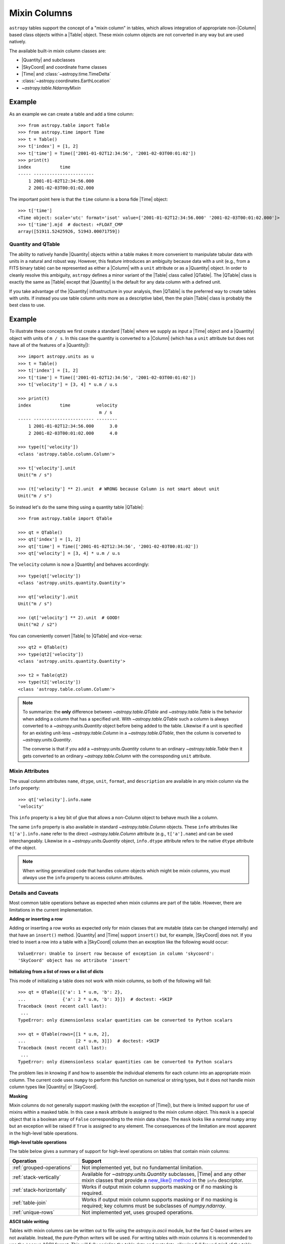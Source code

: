 .. |join| replace:: :func:`~astropy.table.join`

.. _mixin_columns:

Mixin Columns
*************

``astropy`` tables support the concept of a "mixin column" in tables, which
allows integration of appropriate non-|Column| based class objects within a
|Table| object. These mixin column objects are not converted in any way but are
used natively.

The available built-in mixin column classes are:

- |Quantity| and subclasses
- |SkyCoord| and coordinate frame classes
- |Time| and :class:`~astropy.time.TimeDelta`
- :class:`~astropy.coordinates.EarthLocation`
- `~astropy.table.NdarrayMixin`

Example
-------

.. EXAMPLE START: Using Mixin Columns in Tables

As an example we can create a table and add a time column::

  >>> from astropy.table import Table
  >>> from astropy.time import Time
  >>> t = Table()
  >>> t['index'] = [1, 2]
  >>> t['time'] = Time(['2001-01-02T12:34:56', '2001-02-03T00:01:02'])
  >>> print(t)
  index           time
  ----- -----------------------
      1 2001-01-02T12:34:56.000
      2 2001-02-03T00:01:02.000

The important point here is that the ``time`` column is a bona fide |Time|
object::

  >>> t['time']
  <Time object: scale='utc' format='isot' value=['2001-01-02T12:34:56.000' '2001-02-03T00:01:02.000']>
  >>> t['time'].mjd  # doctest: +FLOAT_CMP
  array([51911.52425926, 51943.00071759])

.. EXAMPLE END

.. _quantity_and_qtable:

Quantity and QTable
===================

The ability to natively handle |Quantity| objects within a table makes it more
convenient to manipulate tabular data with units in a natural and robust way.
However, this feature introduces an ambiguity because data with a unit
(e.g., from a FITS binary table) can be represented as either a |Column| with a
``unit`` attribute or as a |Quantity| object. In order to cleanly resolve this
ambiguity, ``astropy`` defines a minor variant of the |Table| class called
|QTable|. The |QTable| class is exactly the same as |Table| except that
|Quantity| is the default for any data column with a defined unit.

If you take advantage of the |Quantity| infrastructure in your analysis, then
|QTable| is the preferred way to create tables with units. If instead you use
table column units more as a descriptive label, then the plain |Table| class is
probably the best class to use.

Example
-------

.. EXAMPLE START: Using Quantity Columns and QTables

To illustrate these concepts we first create a standard |Table| where we supply
as input a |Time| object and a |Quantity| object with units of ``m / s``. In
this case the quantity is converted to a |Column| (which has a ``unit``
attribute but does not have all of the features of a |Quantity|)::

  >>> import astropy.units as u
  >>> t = Table()
  >>> t['index'] = [1, 2]
  >>> t['time'] = Time(['2001-01-02T12:34:56', '2001-02-03T00:01:02'])
  >>> t['velocity'] = [3, 4] * u.m / u.s

  >>> print(t)
  index           time          velocity
                                 m / s
  ----- ----------------------- --------
      1 2001-01-02T12:34:56.000      3.0
      2 2001-02-03T00:01:02.000      4.0

  >>> type(t['velocity'])
  <class 'astropy.table.column.Column'>

  >>> t['velocity'].unit
  Unit("m / s")

  >>> (t['velocity'] ** 2).unit  # WRONG because Column is not smart about unit
  Unit("m / s")

So instead let's do the same thing using a quantity table |QTable|::

  >>> from astropy.table import QTable

  >>> qt = QTable()
  >>> qt['index'] = [1, 2]
  >>> qt['time'] = Time(['2001-01-02T12:34:56', '2001-02-03T00:01:02'])
  >>> qt['velocity'] = [3, 4] * u.m / u.s

The ``velocity`` column is now a |Quantity| and behaves accordingly::

  >>> type(qt['velocity'])
  <class 'astropy.units.quantity.Quantity'>

  >>> qt['velocity'].unit
  Unit("m / s")

  >>> (qt['velocity'] ** 2).unit  # GOOD!
  Unit("m2 / s2")

You can conveniently convert |Table| to |QTable| and vice-versa::

  >>> qt2 = QTable(t)
  >>> type(qt2['velocity'])
  <class 'astropy.units.quantity.Quantity'>

  >>> t2 = Table(qt2)
  >>> type(t2['velocity'])
  <class 'astropy.table.column.Column'>

.. Note::

   To summarize: the **only** difference between `~astropy.table.QTable` and
   `~astropy.table.Table` is the behavior when adding a column that has a
   specified unit. With `~astropy.table.QTable` such a column is always
   converted to a `~astropy.units.Quantity` object before being added to the
   table. Likewise if a unit is specified for an existing unit-less
   `~astropy.table.Column` in a `~astropy.table.QTable`, then the column is
   converted to `~astropy.units.Quantity`.

   The converse is that if you add a `~astropy.units.Quantity` column to an
   ordinary `~astropy.table.Table` then it gets converted to an ordinary
   `~astropy.table.Column` with the corresponding ``unit`` attribute.

.. EXAMPLE END

.. _mixin_attributes:

Mixin Attributes
================

The usual column attributes ``name``, ``dtype``, ``unit``, ``format``, and
``description`` are available in any mixin column via the ``info`` property::

  >>> qt['velocity'].info.name
  'velocity'

This ``info`` property is a key bit of glue that allows a non-Column object to
behave much like a column.

The same ``info`` property is also available in standard
`~astropy.table.Column` objects. These ``info`` attributes like
``t['a'].info.name`` refer to the direct `~astropy.table.Column`
attribute (e.g., ``t['a'].name``) and can be used interchangeably.
Likewise in a `~astropy.units.Quantity` object, ``info.dtype``
attribute refers to the native ``dtype`` attribute of the object.

.. Note::

   When writing generalized code that handles column objects which
   might be mixin columns, you must *always* use the ``info``
   property to access column attributes.

.. _details_and_caveats:

Details and Caveats
===================

Most common table operations behave as expected when mixin columns are part of
the table. However, there are limitations in the current implementation.

**Adding or inserting a row**

Adding or inserting a row works as expected only for mixin classes that are
mutable (data can be changed internally) and that have an ``insert()`` method.
|Quantity| and |Time| support ``insert()`` but, for example, |SkyCoord| does
not. If you tried to insert a row into a table with a |SkyCoord| column then
an exception like the following would occur::

  ValueError: Unable to insert row because of exception in column 'skycoord':
  'SkyCoord' object has no attribute 'insert'

**Initializing from a list of rows or a list of dicts**

This mode of initializing a table does not work with mixin columns, so both of
the following will fail::

   >>> qt = QTable([{'a': 1 * u.m, 'b': 2},
   ...              {'a': 2 * u.m, 'b': 3}])  # doctest: +SKIP
   Traceback (most recent call last):
    ...
   TypeError: only dimensionless scalar quantities can be converted to Python scalars

   >>> qt = QTable(rows=[[1 * u.m, 2],
   ...                   [2 * u.m, 3]])  # doctest: +SKIP
   Traceback (most recent call last):
    ...
   TypeError: only dimensionless scalar quantities can be converted to Python scalars

The problem lies in knowing if and how to assemble the individual elements
for each column into an appropriate mixin column. The current code uses
``numpy`` to perform this function on numerical or string types, but it
does not handle mixin column types like |Quantity| or |SkyCoord|.

**Masking**

Mixin columns do not generally support masking (with the exception of |Time|),
but there is limited support for use of mixins within a masked table. In this
case a ``mask`` attribute is assigned to the mixin column object. This ``mask``
is a special object that is a boolean array of ``False`` corresponding to the
mixin data shape. The ``mask`` looks like a normal ``numpy`` array but an
exception will be raised if ``True`` is assigned to any element. The
consequences of the limitation are most apparent in the high-level table
operations.

**High-level table operations**

The table below gives a summary of support for high-level operations on tables
that contain mixin columns:

.. list-table::
   :header-rows: 1
   :widths: 28 72

   * - Operation
     - Support
   * - :ref:`grouped-operations`
     - Not implemented yet, but no fundamental limitation.
   * - :ref:`stack-vertically`
     - Available for `~astropy.units.Quantity` subclasses, |Time|
       and any other mixin classes that provide a
       `new_like() method`_ in the ``info`` descriptor.
   * - :ref:`stack-horizontally`
     - Works if output mixin column supports masking or if no masking is
       required.
   * - :ref:`table-join`
     - Works if output mixin column supports masking or if no masking is
       required; key columns must be subclasses of `numpy.ndarray`.
   * - :ref:`unique-rows`
     - Not implemented yet, uses grouped operations.

**ASCII table writing**

Tables with mixin columns can be written out to file using the
`astropy.io.ascii` module, but the fast C-based writers are not available.
Instead, the pure-Python writers will be used. For writing tables with mixin
columns it is recommended to use the ``'ecsv'`` ASCII format. This will fully
serialize the table data and metadata, allowing full "round-trip" of the table
when it is read back. See :ref:`ecsv_format` for details.

**Binary table writing**

Starting with ```astropy`` 3.0, tables with mixin columns can be written in
binary format to file using both FITS and HDF5 formats. These can be read back
to recover exactly the original |Table| including mixin columns and metadata.
See :ref:`table_io` for details.

.. _mixin_protocol:

Mixin Protocol
==============

A key idea behind mixin columns is that any class which satisfies a specified
protocol can be used. That means many user-defined class objects which handle
array-like data can be used natively within a |Table|. The protocol is
relatively concise and requires that a class behave like a minimal ``numpy``
array with the following properties:

- Contains array-like data.
- Implements ``__getitem__`` to support getting data as a
  single item, slicing, or index array access.
- Has a ``shape`` attribute.
- Has a ``__len__`` method for length.
- Has an ``info`` class descriptor which is a subclass of the
  ``astropy.utils.data_info.MixinInfo`` class.

The `Example: ArrayWrapper`_ section shows a minimal working example of a class
which can be used as a mixin column. A `pandas.Series
<https://pandas.pydata.org/pandas-docs/stable/generated/pandas.Series.html>`_
object can function as a mixin column as well.

Other interesting possibilities for mixin columns include:

- Columns which are dynamically computed as a function of other columns (AKA
  spreadsheet).
- Columns which are themselves a |Table| (i.e., nested tables). A `proof of
  concept <https://github.com/astropy/astropy/pull/3963>`_ is available.

new_like() method
~~~~~~~~~~~~~~~~~

In order to support high-level operations like `~astropy.table.join` and
`~astropy.table.vstack`, a mixin class must provide a ``new_like()`` method
in the ``info`` class descriptor. A key part of the functionality is to ensure
that the input column metadata are merged appropriately and that the columns
have consistent properties such as the shape.

A mixin class that provides ``new_like()`` must also implement ``__setitem__``
to support setting via a single item, slicing, or index array.

The ``new_like`` method has the following signature::

    def new_like(self, cols, length, metadata_conflicts='warn', name=None):
        """
        Return a new instance of this class which is consistent with the
        input ``cols`` and has ``length`` rows.

        This is intended for creating an empty column object whose elements can
        be set in-place for table operations like join or vstack.

        Parameters
        ----------
        cols : list
            List of input columns
        length : int
            Length of the output column object
        metadata_conflicts : str ('warn'|'error'|'silent')
            How to handle metadata conflicts
        name : str
            Output column name

        Returns
        -------
        col : object
            New instance of this class consistent with ``cols``
        """

Examples of this are found in the `~astropy.table.column.ColumnInfo` and
`~astropy.units.quantity.QuantityInfo` classes.


.. _arraywrapper_example:

Example: ArrayWrapper
=====================

The code listing below shows an example of a data container class which acts as
a mixin column class. This class is a wrapper around a ``numpy`` array. It
is used in the ``astropy`` mixin test suite and is fully compliant as a mixin
column.

::

  from astropy.utils.data_info import ParentDtypeInfo

  class ArrayWrapper(object):
      """
      Minimal mixin using a simple wrapper around a numpy array
      """
      info = ParentDtypeInfo()

      def __init__(self, data):
          self.data = np.array(data)
          if 'info' in getattr(data, '__dict__', ()):
              self.info = data.info

      def __getitem__(self, item):
          if isinstance(item, (int, np.integer)):
              out = self.data[item]
          else:
              out = self.__class__(self.data[item])
              if 'info' in self.__dict__:
                  out.info = self.info
          return out

      def __setitem__(self, item, value):
          self.data[item] = value

      def __len__(self):
          return len(self.data)

      @property
      def dtype(self):
          return self.data.dtype

      @property
      def shape(self):
          return self.data.shape

      def __repr__(self):
          return f"<{self.__class__.__name__} name='{self.info.name}' data={self.data}>"
